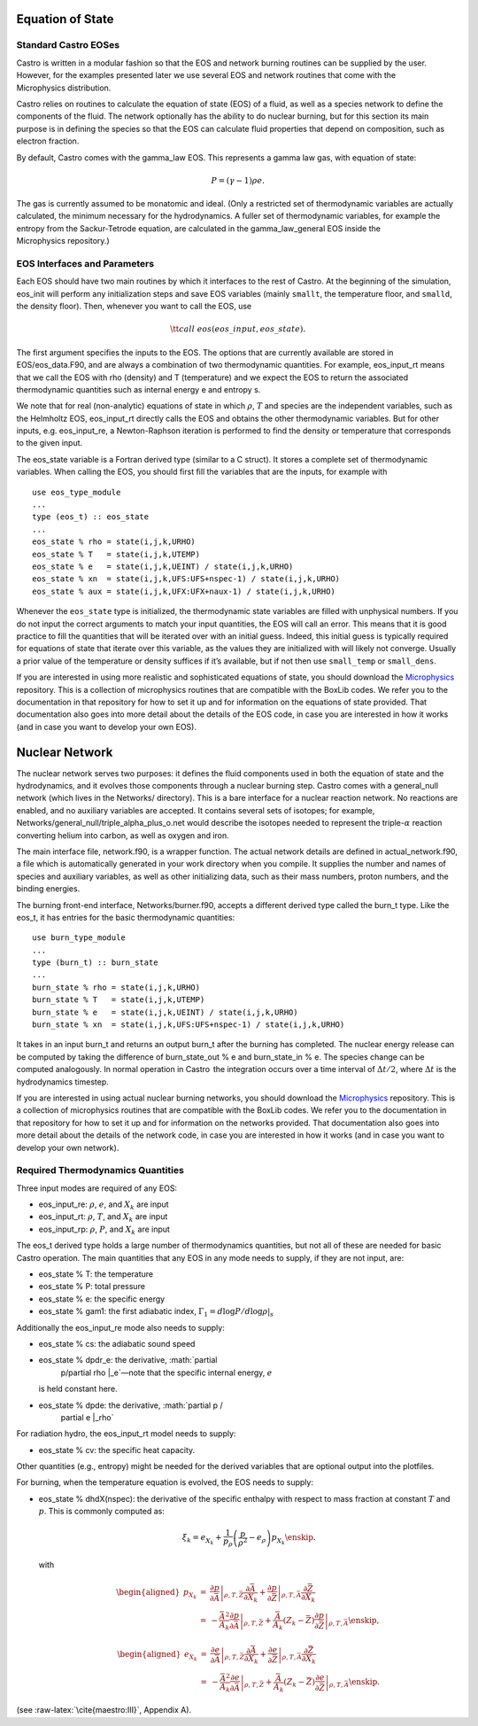 Equation of State
=================

Standard Castro EOSes
---------------------

Castro is written in a modular fashion so that the EOS and network
burning routines can be supplied by the user. However, for the
examples presented later we use several EOS and network routines
that come with the Microphysics distribution.

Castro relies on routines to calculate the equation of state (EOS)
of a fluid, as well as a species network to define the components of
the fluid. The network optionally has the ability to do nuclear burning,
but for this section its main purpose is in defining the species so that
the EOS can calculate fluid properties that depend on composition, such
as electron fraction.

By default, Castro comes with the gamma_law
EOS. This represents a gamma law gas, with equation of state:

.. math:: P = (\gamma - 1) \rho e.

The gas is currently assumed to be monatomic and ideal. (Only a
restricted set of thermodynamic variables are actually calculated,
the minimum necessary for the hydrodynamics. A fuller set of
thermodynamic variables, for example the entropy from the
Sackur-Tetrode equation, are calculated in the gamma_law_general
EOS inside the Microphysics repository.)

EOS Interfaces and Parameters
-----------------------------

Each EOS should have two main routines by which it interfaces to the
rest of Castro. At the beginning of the simulation, eos_init
will perform any initialization steps and save EOS variables (mainly
``smallt``, the temperature floor, and ``smalld``, the
density floor). Then, whenever you want to call the EOS, use

.. math:: {\tt call\ eos (eos\_input, eos\_state)}.

The first argument specifies the inputs to the EOS. The options
that are currently available are stored in
EOS/eos_data.F90, and are always a combination of two
thermodynamic quantities. For example, eos_input_rt means
that we call the EOS with rho (density) and T (temperature)
and we expect the EOS to return the associated thermodynamic
quantities such as internal energy e and entropy s.

We note that for real (non-analytic) equations of state
in which :math:`\rho`, :math:`T` and species are the independent variables, such
as the Helmholtz EOS, eos_input_rt directly calls the EOS
and obtains the other thermodynamic variables. But for other inputs,
e.g. eos_input_re, a Newton-Raphson iteration is performed
to find the density or temperature that corresponds to the given
input.

The eos_state variable is a Fortran derived type (similar to
a C struct). It stores a complete set of thermodynamic
variables. When calling the EOS, you should first fill the variables
that are the inputs, for example with

::

      use eos_type_module
      ...
      type (eos_t) :: eos_state
      ...
      eos_state % rho = state(i,j,k,URHO)
      eos_state % T   = state(i,j,k,UTEMP)
      eos_state % e   = state(i,j,k,UEINT) / state(i,j,k,URHO)
      eos_state % xn  = state(i,j,k,UFS:UFS+nspec-1) / state(i,j,k,URHO)
      eos_state % aux = state(i,j,k,UFX:UFX+naux-1) / state(i,j,k,URHO)

Whenever the ``eos_state`` type is initialized, the
thermodynamic state variables are filled with unphysical numbers. If
you do not input the correct arguments to match your input quantities,
the EOS will call an error. This means that it is good
practice to fill the quantities that will be iterated over with an
initial guess. Indeed, this initial guess is typically required for
equations of state that iterate over this variable, as the values
they are initialized with will likely not
converge. Usually a prior value of the temperature or density suffices
if it’s available, but if not then use ``small_temp`` or
``small_dens``.

If you are interested in using more realistic and sophisticated equations of
state, you should download the `Microphysics <https://github.com/starkiller-astro/Microphysics>`__
repository. This is a collection of microphysics routines that are compatible with the
BoxLib codes. We refer you to the documentation in that repository for how to set it up
and for information on the equations of state provided. That documentation
also goes into more detail about the details of the EOS code, in case you are interested in
how it works (and in case you want to develop your own EOS).

Nuclear Network
===============

The nuclear network serves two purposes: it defines the fluid components used
in both the equation of state and the hydrodynamics, and it evolves those
components through a nuclear burning step. Castro comes with a general_null
network (which lives in the Networks/ directory). This is a bare interface for a
nuclear reaction network. No reactions are enabled, and no auxiliary variables
are accepted. It contains several sets of isotopes; for example,
Networks/general_null/triple_alpha_plus_o.net would describe the
isotopes needed to represent the triple-\ :math:`\alpha` reaction converting
helium into carbon, as well as oxygen and iron.

The main interface file, network.f90, is a wrapper function. The
actual network details are defined in actual_network.f90, a
file which is automatically generated in your work directory when you compile.
It supplies the number and names of species and auxiliary variables, as
well as other initializing data, such as their mass numbers, proton numbers,
and the binding energies.

The burning front-end interface, Networks/burner.f90, accepts a different
derived type called the burn_t type. Like the eos_t, it has entries
for the basic thermodynamic quantities:

::

      use burn_type_module
      ...
      type (burn_t) :: burn_state
      ...
      burn_state % rho = state(i,j,k,URHO)
      burn_state % T   = state(i,j,k,UTEMP)
      burn_state % e   = state(i,j,k,UEINT) / state(i,j,k,URHO)
      burn_state % xn  = state(i,j,k,UFS:UFS+nspec-1) / state(i,j,k,URHO)

It takes in an input burn_t and returns an output burn_t after
the burning has completed. The nuclear energy release can be computed by
taking the difference of burn_state_out % e and
burn_state_in % e. The species change can be computed analogously.
In normal operation in Castro  the integration occurs over a time interval
of :math:`\Delta t/2`, where :math:`\Delta t` is the hydrodynamics timestep.

If you are interested in using actual nuclear burning networks,
you should download the `Microphysics <https://github.com/starkiller-astro/Microphysics>`__
repository. This is a collection of microphysics routines that are compatible with the
BoxLib codes. We refer you to the documentation in that repository for how to set it up
and for information on the networks provided. That documentation
also goes into more detail about the details of the network code, in case you are interested in
how it works (and in case you want to develop your own network).

Required Thermodynamics Quantities
----------------------------------

Three input modes are required of any EOS:

-  eos_input_re: :math:`\rho`, :math:`e`, and :math:`X_k` are input

-  eos_input_rt: :math:`\rho`, :math:`T`, and :math:`X_k` are input

-  eos_input_rp: :math:`\rho`, :math:`P`, and :math:`X_k` are input

The eos_t derived type holds a large number of thermodynamics
quantities, but not all of these are needed for basic
Castro operation. The main quantities that any EOS in any mode needs to
supply, if they are not input, are:

-  eos_state % T: the temperature

-  eos_state % P: total pressure

-  eos_state % e: the specific energy

-  eos_state % gam1: the first adiabatic index,
   :math:`\Gamma_1 = d\log P / d\log \rho |_s`

Additionally the eos_input_re mode also needs to supply:

-  eos_state % cs: the adiabatic sound speed

-  eos_state % dpdr_e: the derivative, :math:`\partial
       p/\partial \rho |_e`—note that the specific internal energy, :math:`e`
   is held constant here.

-  eos_state % dpde: the derivative, :math:`\partial p /
       \partial e |_\rho`

For radiation hydro, the eos_input_rt model needs to supply:

-  eos_state % cv: the specific heat capacity.

Other quantities (e.g., entropy) might be needed for the derived
variables that are optional output into the plotfiles.

For burning, when the temperature equation is evolved, the EOS
needs to supply:

-  eos_state % dhdX(nspec): the derivative of the
   specific enthalpy with respect to mass fraction at constant
   :math:`T` and :math:`p`. This is commonly computed as:

   .. math:: \xi_k = e_{X_k} + \frac{1}{p_\rho} \left (\frac{p}{\rho^2} - e_\rho \right ) p_{X_k}\enskip .

   with

   .. math::

      \begin{aligned}
      p_{X_k} &=& \left .\frac{\partial p}{\partial \bar{A}} \right |_{\rho, T, \bar{Z}}
                \frac{\partial \bar{A}}{\partial X_k} +
                \left . \frac{\partial p}{\partial \bar{Z}} \right |_{\rho, T, \bar{A}}
                \frac{\partial \bar{Z}}{\partial X_k} \nonumber \\
              &=& -\frac{\bar{A}^2}{A_k}
                \left .\frac{\partial p}{\partial \bar{A}} \right |_{\rho, T, \bar{Z}} +
                \frac{\bar{A}}{A_k} \left (Z_k - \bar{Z} \right )
                \left . \frac{\partial p}{\partial \bar{Z}} \right |_{\rho, T, \bar{A}}\enskip,\end{aligned}

   .. math::

      \begin{aligned}
      e_{X_k} &=& \left . \frac{\partial e }{\partial \bar{A}} \right |_{\rho, T, \bar{Z}}
              \frac{\partial \bar{A}}{\partial X_k} +
              \left .\frac{\partial e}{\partial \bar{Z}} \right |_{\rho, T, \bar{A}}
              \frac{\partial \bar{Z}}{\partial X_k} \nonumber \\
              &=& -\frac{\bar{A}^2}{A_k}
              \left . \frac{\partial e }{\partial \bar{A}} \right |_{\rho, T, \bar{Z}} +
              \frac{\bar{A}}{A_k} \left (Z_k - \bar{Z}\right )
              \left .\frac{\partial e}{\partial \bar{Z}} \right |_{\rho, T, \bar{A}}\enskip.\end{aligned}

(see :raw-latex:`\cite{maestro:III}`, Appendix A).
